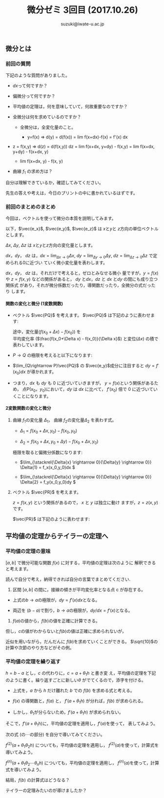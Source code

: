 # #+include: info/common-header.org
#+OPTIONS:   H:6 toc:nil num:nil　
#+OPTIONS: ^:{}
#+PROPERTY:  header-args :padline no
#+title: 微分ゼミ
#+author: suzuki@iwate-u.ac.jp

#+title: 3回目 (2017.10.26)
#+OPTIONS: tex:t \n:nil latex:t
#+BEGIN_SRC elisp :exports none
(setq org-startup-with-inline-images t)
#+END_SRC

** 微分とは

*** 前回の質問

    下記のような質問がありました。

    - \(dx\)って何ですか？

    - 偏微分って何ですか？

    - 平均値の定理は，何を意味していて，何故重要なのですか？

    - 全微分は何を求めているのですか？

      - 全微分は，全変化量のこと。

        - y=f(x) => d(y) = d(f(x)) = lim f(x+dx)-f(x) = f'(x) dx

	- z = f(x,y) => d(z) = d(f(x,y))
	  dz = lim f(x+dx, y+dy) - f(x,y)
             = lim f(x+dx, y+dy) - f(x+dx, y) 
               + lim f(x+dx, y) - f(x, y) 


    - 曲線 \(f_1\) の求め方は？

    自分は理解できているか，確認してみてください。

    先生の答えや考えは，今日のプリントの中に書かれているはずです。

*** 前回のまとめのまとめ

    今回は，ベクトルを使って微分の本質を説明してみます。

    以下，\(\vec{e_x}\), \(\vec{e_y}\), \(\vec{e_z}\) は \(x\)と\(y\)と \(z\)方向の単位ベクトルとします。

    \(\Delta x\), \(\Delta y\), \(\Delta z\) は \(x\)と\(y\)と\(z\)方向の変化量とします。

    \(dx\)，\(dy\)， \(dz\) は，\(dx = \lim_{\Delta x \rightarrow 0}
    \Delta x \), \(dy = \lim_{\Delta y\rightarrow 0} \Delta y \), \(dz
    = \lim_{\Delta z \rightarrow 0} \Delta z \) で定められる0に近づい
    ていく微小変化量を表わします。

    \(dx\)，\(dy\)， \(dz\) は，それだけで考えると，ゼロとみなせる微小
    量ですが，\(y=f(x)\) や \(z=f(x,y)\) などの関係があると，
    \(dy\) と\(dx\)，\(dz\) と \(dx\) と\(dy\) の間にも成り立つ関係式
    があり，それが微分係数だったり，導関数だったり，全微分の式だったり
    します。

**** 関数の変化と微分 (1変数関数)

#+ATTR_HTML: :controls controls :width 500
[[file:./Figs/diff_semi_01.png]] 

- ベクトル \(\vec{PQ}\) を考えます。
  \(\vec{PQ}\) は下記のように表わせます:

  \begin{eqnarray}
  \vec{PQ} &=& \Delta x \vec{e_x} + \Delta y \vec{e_y} \\
  & = &  \Delta x\, \vec{e_x} + ({f(x_0+\Delta x) -  f(x_0)}) \vec{e_y} \\
  & = &  \Delta x\, \vec{e_x} + \left(\frac{f(x_0+\Delta x) -  f(x_0)}{\Delta x}\right){\Delta x}   \vec{e_y}
  \end{eqnarray}
  
  途中，変化量(\(f(x_0+\Delta x) - f(x_0)\))  を \\
  平均変化率 (\(\frac{f(x_0+\Delta x) -  f(x_0)}{\Delta x}\)) と変位\((\Delta  x)\) の積で表わしています。

- \(P\rightarrow Q\) の極限を考えると以下になります:

  \begin{eqnarray}
  \lim_{Q \rightarrow P} \vec{PQ} & = & 
  \lim_{\Delta x \rightarrow 0} \left(\Delta x \vec{e_x} + \Delta y \vec{e_y}\right) \\
 & = & \lim_{\Delta x \rightarrow 0}\left(\Delta_x \vec{e_x} + (f(x_0+\Delta x) -  f(x_0))\vec{e_y} \right)\\
  & = & \lim_{\Delta x \rightarrow 0}\left(\Delta_x \vec{e_x} + \frac{f(x_0+\Delta x) -  f(x_0)}{\Delta x} {\Delta x}\,\vec{e_y} \right)\\
   & = & dx \, \vec{e_x} + f'(x) dx \vec{e_y}\\
  & = & dx \, \vec{e_x} + dy \vec{e_y}\\
  \end{eqnarray}

- \(\lim_{Q\rightarrow P}\vec{PQ}\) の \(\vec{e_y}\)成分に注目すると
  \( dy = f'(x_0) dx \) が導かれます。

- つまり，\( dx \) も \( dy \) も 0 に近づいていきますが，
  \(y = f(x) \)という関係があるため，
  点P\((x_0，y_0)\)において，\( dy \) は \( dx \) に比べて，
  \(f'(x_0)\) 倍で 0 に近づいていくことになります。

**** 2変数関数の変化と微分

#+ATTR_HTML: :controls controls :width 500
[[file:./Figs/diff_semi_02.png]]

2. 曲線 \(f_1\)の変化量 \(\Delta_{1}\)， 曲線 \(f_2\)の変化量\(\Delta_{2}\) を表わす式。

   - \(\Delta_{1} = f(x_0+\Delta{x},y_0) - f(x_0,y_0) \)

   - \(\Delta_{2} = f(x_0+\Delta{x},y_0+\Delta{y}) - f(x_0+\Delta{x},y_0) \)

   極限を取ると偏微分係数になります:

   - \(\lim_{\stackrel{\Delta{x} \rightarrow 0}{\Delta{y} \rightarrow 0}} \Delta{1} = f_x(x_0,y_0)dx \)

   - \(\lim_{\stackrel{\Delta{x} \rightarrow 0}{\Delta{y} \rightarrow 0}} \Delta{2} = f_y(x_0,y_0)dy \)


4. ベクトル \(\vec{PR}\) を考えます。

   \(z = f(x, y)\) という関係があるので， \(x\) と \(y\) は独立に動け
   ますが，\(z=z(x,y)\)です。
   
   \(\vec{PR}\) は下記のように表わせます:

\begin{eqnarray}
\lim_{R \rightarrow P }{\vec{PR}} &=& dx\vec{e_x} + dy\vec{e_y} + dz\vec{e_z} \\
  & = &  dx \vec{e_x} + dy \vec{e_y} + (f_x(x_0, y_0) dx+ f_y(x_0,
  y_0){dy})\vec{e_z} \\
  & = &  (dx \vec{e_x} + f_x(x_0, y_0) dx \vec{e_z}) \\
  &   & + (dy \vec{e_y} + f_y(x_0, y_0)dy) \,\vec{e_z}
\end{eqnarray}


** 平均値の定理からテイラーの定理へ

*** 平均値の定理の意味

\([a, b]\) で微分可能な関数 \(f(x)\) に対する，平均値の定理は次のように
解釈できると考えます。

読んで自分で考え，納得できれば自分の言葉でまとめてください.

1. 区間 \([a,b]\) の間に，接線の傾きが平均変化率となる点 c が存在する。

\begin{eqnarray}
  f(b) - f(a) & = & f'(c)\,(b-a), & a< c < b \\
\end{eqnarray}

   - 上式の\(b\rightarrow a\)の極限が，\(dy=f'(x)dx\)となる。

   - 両辺を \((b-a)\)で割り，\(b\rightarrow a\)の極限が，\(dy/dx = f'(x) \)となる。

2. \(f(a)\)の値から，\(f(b)\)の値を正確に計算できる。

\begin{eqnarray}
  f(b) &=& f(a) + f'(c) \, (b-a), a < c < b \\
\end{eqnarray}


   但し，\(c\)の値がわからないと\(f(b)\)の値は正確に求められないが，

   近似を用いながら，だんだんに \(f(b)\)を求めていくことができる。
   \(\sqrt{10}\)の計算や次節のやり方などがその例。


*** 平均値の定理を繰り返す

\(h = b -a\) とし，\(c\) の代わりに，\(c = a + \theta_1 h\) と書き変
え，平均値の定理を下記のように書く。繰り返すごとに新しい\(\theta\)
がでてくるので，添字を付ける。


\begin{eqnarray}
     f(a+h) &=& f(a) + f'(a+\theta_1 h) h, & 0 < \theta_1 < 1 \\
          & & & h=(b-a)
\end{eqnarray}


- 上式を，\(a\) から \(h\) だけ離れた \(b\) での \(f(b) \) を求める式と考える。

- \(f(x)\) の導関数と，\(f(a)\) と， \(f'(a+\theta_1 h)\) が分れば，\(f(b)\) が求められる。

- しかし，\(\theta_1\)が分らないため，\(f'(a+\theta_1 h)\) が求められない。


そこで，\(f'(a+\theta_1 h)\)に，平均値の定理を適用し，\(f'(a)\)を使って，
表してみよう。

次の式 (の\(\cdots\)の部分) を自分で導いてみてください。

\begin{eqnarray}
  f'(a+\theta_1 h) & = & f'(a) + \cdots
\end{eqnarray}


    
\(f^{(2)}(a+\theta_1\theta_2 h)\) についても，平均値の定理を適用し，
\(f^{(2)}(a)\)を使って，計算式を導いてみよう。



\(f^{(n)}(a+\theta_1\theta_2\cdots\theta_{n} h)\) についても，平均値の定理を適用し，
\(f^{(n)}(a)\)を使って，計算式を導いてみよう。


結局，\(f(b)\) の計算式はどうなる？

テイラーの定理みたいのが導けましたか？


